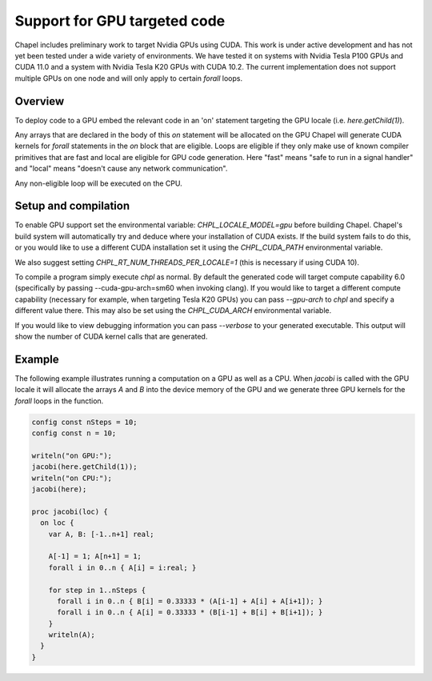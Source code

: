 .. _readme-gpu:

.. default-domain:: chpl

=============================
Support for GPU targeted code
=============================

Chapel includes preliminary work to target Nvidia GPUs using CUDA. This work is
under active development and has not yet been tested under a wide variety of
environments. We have tested it on systems with Nvidia Tesla P100 GPUs and CUDA
11.0 and a system with Nvidia Tesla K20 GPUs with CUDA 10.2. The current
implementation does not support multiple GPUs on one node and will only apply
to certain `forall` loops.

--------
Overview
--------

To deploy code to a GPU embed the relevant code in an 'on' statement targeting
the GPU locale (i.e. `here.getChild(1)`).

Any arrays that are declared in the body of this `on` statement will be
allocated on the GPU  Chapel will generate CUDA kernels for `forall` statements
in the `on` block that are eligible.  Loops are eligible if they only make use
of known compiler primitives that are fast and local are eligible for GPU code
generation. Here "fast" means "safe to run in a signal handler" and "local"
means "doesn't cause any network communication".

Any non-eligible loop will be executed on the CPU.

---------------------
Setup and compilation
---------------------

To enable GPU support set the environmental variable: `CHPL_LOCALE_MODEL=gpu`
before building Chapel.  Chapel's build system will automatically try and
deduce where your installation of CUDA exists. If the build system fails to do
this, or you would like to use a different CUDA installation set it using the
`CHPL_CUDA_PATH` environmental variable.

We also suggest setting `CHPL_RT_NUM_THREADS_PER_LOCALE=1` (this is necessary
if using CUDA 10).

To compile a program simply execute `chpl` as normal.  By default the generated
code will target compute capability 6.0 (specifically by passing
--cuda-gpu-arch=sm60 when invoking clang).  If you would like to target a
different compute capability (necessary for example, when targeting Tesla K20
GPUs) you can pass `--gpu-arch` to `chpl` and specify a different value there.
This may also be set using the `CHPL_CUDA_ARCH` environmental variable.

If you would like to view debugging information you can pass `--verbose` to
your generated executable. This output will show the number of CUDA kernel
calls that are generated.

-------
Example
-------

The following example illustrates running a computation on a GPU as well as a
CPU.  When `jacobi` is called with the GPU locale it will allocate the arrays
`A` and `B` into the device memory of the GPU and we generate three GPU kernels
for the `forall` loops in the function.

.. code-block:: chapel

  config const nSteps = 10;
  config const n = 10;

  writeln("on GPU:");
  jacobi(here.getChild(1));
  writeln("on CPU:");
  jacobi(here);

  proc jacobi(loc) {
    on loc {
      var A, B: [-1..n+1] real;

      A[-1] = 1; A[n+1] = 1;
      forall i in 0..n { A[i] = i:real; }

      for step in 1..nSteps {
        forall i in 0..n { B[i] = 0.33333 * (A[i-1] + A[i] + A[i+1]); }
        forall i in 0..n { A[i] = 0.33333 * (B[i-1] + B[i] + B[i+1]); }
      }
      writeln(A);
    }
  }


